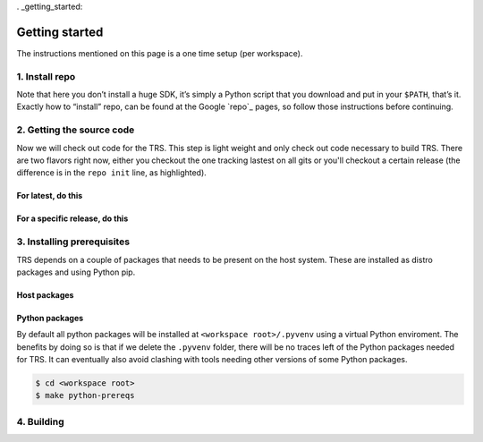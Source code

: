 . _getting_started:

Getting started
###############
The instructions mentioned on this page is a one time setup (per workspace).

1. Install repo
***************
Note that here you don’t install a huge SDK, it’s simply a Python script that
you download and put in your ``$PATH``, that’s it. Exactly how to “install”
repo, can be found at the Google `repo`_ pages, so follow those instructions
before continuing.

2. Getting the source code
**************************
Now we will check out code for the TRS. This step is light weight and only check
out code necessary to build TRS. There are two flavors right now, either you
checkout the one tracking lastest on all gits or you'll checkout a certain
release (the difference is in the ``repo init`` line, as highlighted).

For latest, do this
===================

.. code-block:: bash
   :emphasize-lines: 3

    $ mkdir trs-workspace
    $ cd trs-workspace
    $ repo init -u https://gitlab.com/Linaro/trusted-reference-stack/trs-manifest.git -m default.xml
    $ repo sync -j3

For a specific release, do this
===============================

.. code-block:: bash
   :emphasize-lines: 3

    $ mkdir trs-workspace
    $ cd trs-workspace
    $ repo init -u https://gitlab.com/Linaro/trusted-reference-stack/trs-manifest.git -m default.xml -b <release-tag>
    $ repo sync -j3

.. _prerequisites:

3. Installing prerequisites
***************************
TRS depends on a couple of packages that needs to be present on the host system.
These are installed as distro packages and using Python pip.

Host packages
=============
.. tabs::

    .. tab:: Ubuntu / Debian

        **Host / apt packages**

        This will require your **sudo** password, from the root of the
        workspace:

        .. code-block:: bash

            $ cd <workspace root>
            $ make apt-prereqs

        This will install the following packages:

        .. literalinclude:: ../../scripts/apt-packages.txt
            :language: text


    .. tab:: Arch Linux

        .. warning::
            Just boiler plate, no complete instructions. Only Ubuntu versions
            tested so far.

        Install the necessary packages using pacman.

        ..
          [NEEDS_TO_BE_FIXED] - Add correct pre-req packages

        .. code-block:: bash

            $ sudo pacman -Syy
            $ sudo pacman -S git

    .. tab:: Fedora

        .. warning::
            Just boiler plate, no complete instructions. Only Ubuntu versions
            tested so far.

        Install the necessary packages using dnf.

        ..
          [NEEDS_TO_BE_FIXED] - Add correct pre-req packages

        .. code-block:: bash

            $ sudo dnf update
            $ sudo dnf install git
            
Python packages
===============

By default all python packages will be installed at ``<workspace
root>/.pyvenv`` using a virtual Python enviroment. The benefits by doing
so is that if we delete the ``.pyvenv`` folder, there will be no traces
left of the Python packages needed for TRS. It can eventually also avoid
clashing with tools needing other versions of some Python packages.

.. code-block:: bash

    $ cd <workspace root>
    $ make python-prereqs

4. Building
***********
